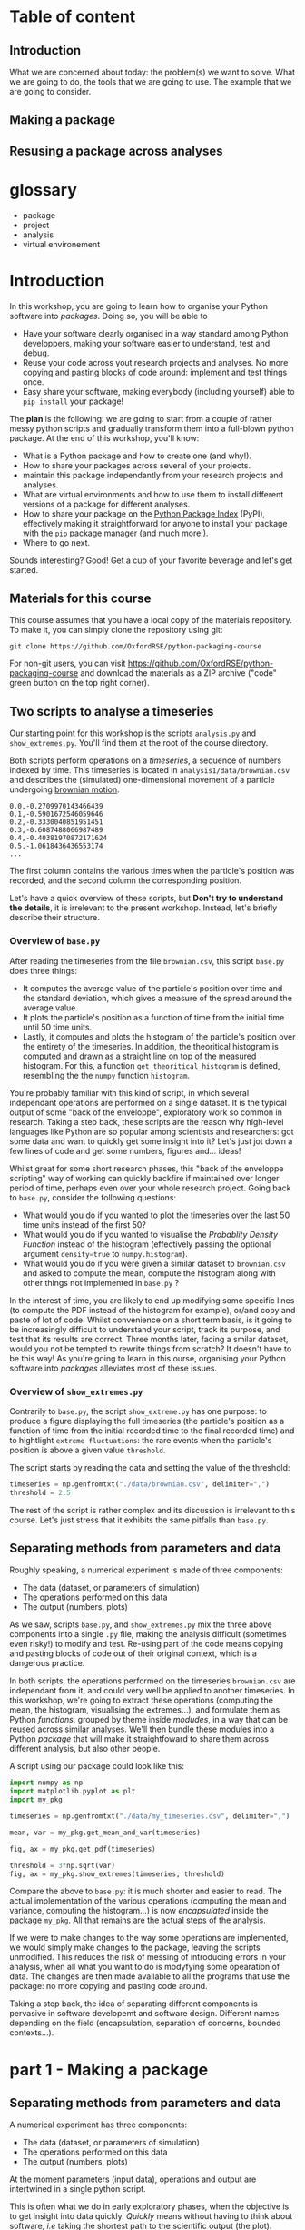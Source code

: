 #+SEQ_TODO: TODO | DONE

#+HUGO_BASE_DIR: ./site

* Table of content
  :PROPERTIES:
  
  :END:
** Introduction
  :PROPERTIES:
  :EXPORT_FILE_NAME: _index
  :EXPORT_HUGO_SECTION: introduction
  :END:
   What we are concerned about today: the problem(s) we want to solve.
   What we are going to do, the tools that we are going to use.
   The example that we are going to consider.
** Making a package
  :PROPERTIES:
  :EXPORT_CUSTOM_FRONT_MATTER: :chapter "true"
  :EXPORT_FILE_NAME: _index
  :EXPORT_HUGO_SECTION: part1_making_a_package
  :END:

** Resusing a package across analyses
  :PROPERTIES:
  :EXPORT_CUSTOM_FRONT_MATTER: :chapter "true"
  :EXPORT_FILE_NAME: _index
  :EXPORT_HUGO_SECTION: part2_reusing_a_package
  :END:
* glossary
- package
- project
- analysis
- virtual environement

* Introduction
  :PROPERTIES:
  :EXPORT_FILE_NAME: _index
  :EXPORT_HUGO_SECTION: introduction
  :END:

  In this workshop, you are going to learn how to organise your Python software into
  /packages/. Doing so, you will be able to 
  - Have your software clearly organised in a way standard among Python developpers, making
    your software easier to understand, test and debug. 
  - Reuse your code across yout research projects and analyses. No more copying and pasting
    blocks of code around: implement and test things once.
  - Easy share your software, making everybody (including yourself) able to ~pip install~
    your package!

  The *plan* is the following: we are going to start from a couple of rather messy python scripts and gradually
  transform them into a full-blown python package. At the end of this workshop, you'll know:
  - What is a Python package and how to create one (and why!).
  - How to share your packages across several of your projects.
  - maintain this package independantly from your research projects and analyses.
  - What are virtual environments and how to use them to install different versions of a package
    for different analyses.
  - How to share your package on the [[https://pypi.org/][Python Package Index]] (PyPI), effectively making it straightforward
    for anyone to install your package with the ~pip~ package manager (and much more!).
  - Where to go next.

  Sounds interesting? Good! Get a cup of your favorite beverage and let's get started.

** Materials for this course

   This course assumes that you have a local copy of the materials repository.
   To make it, you can simply clone the repository using git:
   #+begin_src shell
   git clone https://github.com/OxfordRSE/python-packaging-course
   #+end_src

   For non-git users, you can visit https://github.com/OxfordRSE/python-packaging-course 
   and download the materials as a ZIP archive ("code" green button on the top right corner).

** Two scripts to analyse a timeseries
   
   Our starting point for this workshop is the scripts ~analysis.py~ and ~show_extremes.py~.
   You'll find them at the root of the course directory.

   Both scripts perform operations on a /timeseries/, a sequence of numbers indexed by time.
   This timeseries is located in ~analysis1/data/brownian.csv~ and describes the (simulated)
   one-dimensional movement of a particle undergoing [[https://en.wikipedia.org/wiki/Brownian_motion][brownian motion]].
#+begin_src
0.0,-0.2709970143466439
0.1,-0.5901672546059646
0.2,-0.3330040851951451
0.3,-0.6087488066987489
0.4,-0.40381970872171624
0.5,-1.0618436436553174
...
#+end_src
   The first column contains the various times when the particle's position was recorded, and
   the second column the corresponding position.

   Let's have a quick overview of these scripts, but *Don't try to understand the details*, it is irrelevant to the present workshop. 
   Instead, let's briefly describe their structure.
   

*** Overview of ~base.py~
    
    After reading the timeseries from the file ~brownian.csv~, this script ~base.py~ does 
    three things:
    - It computes the average value of the particle's position over time and the standard 
      deviation, which gives a measure of the spread around the average value.
    - It plots the particle's position as a function of time from the initial time until
      50 time units.
    - Lastly, it computes and plots the histogram of the particle's position over the entirety
      of the timeseries. In addition, the theoritical histogram is computed and drawn as a
      straight line on top of the measured histogram. For this, a function ~get_theoritical_histogram~
      is defined, resembling the the ~numpy~ function ~histogram~.

    You're probably familiar with this kind of script, in which several independant operations are performed
    on a single dataset. 
    It is the typical output of some "back of the enveloppe", exploratory work so common in research.
    Taking a step back, these scripts are the reason why high-level languages like Python are so popular
    among scientists and researchers: got some data and want to quickly get some insight into it? Let's 
    just jot down a few lines of code and get some numbers, figures and... ideas!

    Whilst great for some short research phases, this "back of the enveloppe scripting" way of working can quickly 
    backfire if maintained over longer period of time, perhaps even over your whole research project.
    Going back to ~base.py~, consider the following questions:
    - What would you do if you wanted to plot the timeseries over the last 50 time units instead of the first 50?
    - What would you do if you wanted to visualise the /Probablity Density Function/ instead of the histogram (effectively passing the optional argument src_python{density=true}
      to ~numpy.histogram~).
    - What would you do if you were given a similar dataset to ~brownian.csv~ and asked to compute the mean, compute the histogram along with other things not implemented in ~base.py~ ?
    
    In the interest of time, you are likely to end up modifying some specific lines (to compute the PDF instead of the histogram for example), or/and copy and paste of lot of code.
    Whilst convenience on a short term basis, is it going to be increasingly difficult to understand your script, track its purpose, and test that its results are correct.
    Three months later, facing a smilar dataset, would you not be tempted to rewrite things from scratch? It doesn't have to be this way! As you're going to learn in this ourse, 
    organising your Python software into /packages/ alleviates most of these issues.
    
*** Overview of ~show_extremes.py~

    Contrarily to ~base.py~, the script ~show_extreme.py~ has one purpose: to
    produce a figure displaying the full timeseries (the particle's position as a function
    of time from the initial recorded time to the final recorded time) and to hightlight
    ~extreme fluctuations~: the rare events when the particle's position is above a given 
    value ~threshold~.

    The script starts by reading the data and setting the value of the threshold:
    #+begin_src python
      timeseries = np.genfromtxt("./data/brownian.csv", delimiter=",")
      threshold = 2.5
    #+end_src

    The rest of the script is rather complex and its discussion is irrelevant to this course.
    Let's just stress that it exhibits the same pitfalls than ~base.py~.


** Separating methods from parameters and data
   :PROPERTIES:
   :EXPORT_HUGO_SECTION: part1_making_a_package
   :EXPORT_FILE_NAME: separating_methods_from_parameters_and_data
   :EXPORT_HUGO_WEIGHT: auto
   :END:

Roughly speaking, a numerical experiment is made of three components:
- The data (dataset, or parameters of simulation)
- The operations performed on this data
- The output (numbers, plots)

As we saw, scripts ~base.py~, and ~show_extremes.py~ mix the three above components into a single 
~.py~ file, making the analysis difficult (sometimes even risky!) to modify and test. 
Re-using part of the code means copying and pasting blocks of code out of their original context, which is
a dangerous practice.

In both scripts, the operations performed on the timeseries ~brownian.csv~ are independant from it, and could very well
be applied to another timeseries. In this workshop, we're going to extract these operations (computing the mean, the histogram, visualising the extremes...),
and formulate them as Python /functions/, grouped by theme inside /modudes/, in a way that can be reused across similar analyses. We'll then bundle these modules into a Python
/package/ that will make it straightfoward to share them across different analysis, but also other people.


A script using our package could look like this:
#+begin_src python
  import numpy as np
  import matplotlib.pyplot as plt
  import my_pkg

  timeseries = np.genfromtxt("./data/my_timeseries.csv", delimiter=",")

  mean, var = my_pkg.get_mean_and_var(timeseries)

  fig, ax = my_pkg.get_pdf(timeseries)

  threshold = 3*np.sqrt(var)
  fig, ax = my_pkg.show_extremes(timeseries, threshold)
#+end_src

Compare the above to ~base.py~: it is much shorter and easier to read.
The actual implementation of the various operations (computing the mean and variance, computing the histogram...) is now
/encapsulated/ inside the package ~my_pkg~. 
All that remains are the actual steps of the analysis.

If we were to make changes to the way some operations are implemented, we would simply make
changes to the package, leaving the scripts unmodified. This reduces the risk of messing of introducing errors in your analysis, when all what you want to do is modyfying
some opearation of data.
The changes are then made available to all the programs that use the package: no more copying and pasting code around.

Taking a step back, the idea of separating different components is pervasive in software developemt
and software design. Different names depending on the field (encapsulation, separation of concerns,
bounded contexts...).


* part 1 - Making a package
** Separating methods from parameters and data
   :PROPERTIES:
   :EXPORT_HUGO_SECTION: part1_making_a_package
   :EXPORT_FILE_NAME: separating_methods_from_parameters_and_data
   :EXPORT_HUGO_WEIGHT: auto
   :END:
A numerical experiment has three components:
- The data (dataset, or parameters of simulation)
- The operations performed on this data
- The output (numbers, plots)

At the moment parameters (input data), operations and output are intertwined in a single
python script.

This is often what we do in early exploratory phases, when the objective is to get insight
into data quickly. /Quickly/ means without having to think about software, /i.e/ taking the
shortest path to the scientific output (the plot).

However, this approach is (by design) messy.
Depsite short term convenience, putting data, operations and output in the same file is very
likely to slow down your research process on a longer term.

The main reason is code-reuse. Consider the situation where you have a similar timeseries,
and want to visualise its histogram. A straightfoward solution would be to copy and paste
lines 19 to 30 to the anaylis program for the new timeseries.
This approach is risky:
- If you want to modify this portion of code (fixing a bug, making improvements) you have to
  make sure you do across all the places where you duplicated the code.
- The duplicated code may not integrate itself well in another programm (conflicts in variable
names for example.
- Coding style discrepancies leading to poor readability.

Instead, we are going to separate the /operations/ from the data and output.
More precisely, we are going to implement the /operations/ on data inside a specific
/package/ that we trust and can reuse across many similar analyses.

The result could look like this:
#+begin_src python
  import numpy as np
  import matplotlib.pyplot as plt
  import my_pkg

  timeseries = np.genfromtxt("./data/my_timeseries.csv", delimiter=",")

  mean, var = my_pkg.get_mean_and_var(timeseries)

  fig, ax = my_pkg.get_pdf(timeseries)

  threshold = 3*np.sqrt(var)
  fig, ax = my_pkg.show_extremes(timeseries, threshold)
#+end_src

The above script is much shorter and easier to read, because the actual implementation of
the various operations (computing the mean and variance, computing the histogram...) is now
/encpsulated/ inside the package ~my_pkg~. All that remains are the actual steps of the
analysis.

If we were to make changes to the way some operations are implemented, we could simply make
changes to the package, leaving the scripts unmodified. The changes are then made avaialble
to all the programs that use the package: no more copying and pasting code around.

Conversely, by making change to the operations, you are a no risk of modyfing the analysis
itself (sequence of operations, data and parameters, output).

Taking a step back, the idea of separating different components is pervasive in software developemt
and software design. Different names depending on the field (encapsulation, separation of concerns,
bounded contexts...).

** Making a python package
   :PROPERTIES:
   :EXPORT_FILE_NAME: make_a_python_package
   :EXPORT_HUGO_SECTION: part1_making_a_package
   :EXPORT_HUGO_WEIGHT: auto
   :END:
*** The python hierachy: objects, modules, packages
- functions, classes
#+begin_src python
  # operations.py
  def add(a,b):
      return a+b
#+end_src
- modules
  Collection of python objects (classes, functions, variables)
#+begin_src python
  from operations import add
  # "From file (or module) operations.py import object add"

  result = add(1,2)
#+end_src
- packages
  Collection of modules (~.py~ files)
  #+begin_src python
    from calculator.operations import add
    from calculator.representations import hexa

    a = hexa(1)
    b = hexa(2)

    result = add(a,b)
  #+end_src

**** EXERCISE 1. Rewrite scripts into collection of functions
 Let's rewrite both scripts ~analyse_timeseries.py~ and ~show_extremes.py~
 as a collection of functions that can be reused in separate scripts.

 The directory ~tstools/~ contains 3 python modules that
 contain (incomplete) functions performing the operations on data described in the original scripts
 ~analysis_timeseries.py~ and ~show_extremes.py~

 1. Open ~tstools/moments.py~ and complete function ~get_mean_and_var~ (replace the
    string ~"######"~).
 2. Open file ~tstools/vis.py~ and complete functions ~plot_trajectory_subset~ and
    ~plot_histogram~ (replace the strings ~"######"~).

 File ~tstools/extremes.py~ implements a function ~show_extremes~ corresponding to script ~show_extremes.py~.
 It is already complete.
 So now it is technically possible to import each functions from the modules.
 But the script must be in this directory next to the modules.
 Plus we want to bundle both modules (and the ones to come) into a coherent
 ensemble: a /package/.

*** Let's make a package out of our 2 scripts
We now have a ~tstools~ directory with 3 modules:
#+begin_example
  analysis1/
	  tstools/
		  __init__.py
		  moments.py
		  vis.py
		  show_extremes.py
	  data/
#+end_example

In way, the directory ~tstools~ is already a pacakge, in the sens that it is possible to import each functions from the modules:
#+begin_src python
import tstools.moments
from tstools.vis import plot_histogram

timeseries = np.genfromtxt("../../data/brownian.csv", delimiter=",")

mean = tstools.moments.get_mean(timeseries)
fig, ax = tstools.moments.plot_histogram(timeseries)
#+end_src

*** init dot pie
Let's try to import the package as a whole:
#+begin_src python
import tstools
timeseries = np.genfromtxt("../../data/brownian.csv", delimiter=",")
mean = tstools.moments.get_mean(timeseries)
#+end_src

#+begin_example
Error because nothing was imported
#+end_example

What happened here? When importing the directory ~tstools~, the python interpreter
looks for a file named ~__init__.py~ inside this directory and imports this python file.
If this python file is empty, or simply doesnt exists... nothing is imported.

For example, let's add a simple ~print~ statement to the ~__init__.py~ and import
function ~get_mean_and_var~ from module ~tstools.py~:
#+begin_src python
filename = __file__
print(f"Hello from {filename}")
#+end_src

Any object (variable, function, class) defined in the ~__inint__.py~ file is available
under the paakge's namspace:

#+begin_src python
  import tstools
  print(tstools.filename)
#+end_src

Our pacakge isn't very big, and the internal strucure with 3 different modules isnt
very relevant for a user.
Instead of ~mean, var = tstools.moments.get_mean(timseries)~ we would prefer, ~tstools.get_mean(timeseries)~.

#+begin_exercise
Write the ~__init__.py~ so that all functions defined in
modules ~tstools.py~ and ~show_extremes.py~ are accessible directly
at the top-lvel (under the ~tstools~ namespace), /i.e/

#+begin_src python
  import tstools
  meab, var = tstools.get_mean_and_var
  fig, ax = tstools.show_extremes(timeseries, 4*np.sqrt(var))
#+end_src

Hint: By default python looks for modules in the current directory
and some other locations (more about that later). When using ~import~,
you can refer to modules in the current package using the /dot notation/:
#+begin_src python
  # import something from module that resides
  # in the current package (next to the __init__.py)
  from .module import something
#+end_src
#+end_exercise

Our package is ready to be used!

#+begin_src python
  # In directory python-packaging-workshop/
  import numpy as np
  import matplotlib.pyplot as plt
  import tstools

  timeseries = np.genfromtxt("./data/my_timeseries.csv", delimiter=",")

  mean, var = tstools.get_mean_and_var(timeseries)

  fig, ax = tstools.get_pdf(timeseries)

  threshold = 3*np.sqrt(var)
  fig, ax = tstools.show_extremes(timeseries, threshold)
#+end_src

*** TODO Whats the value of any empty ~__init__.py~ ?              :noexport:
*** Note: objets defined in __init__.py are avaialbe when importing /the pacakge/ :noexport:
#+begin_src python
    # __init__.py
    mysymbol = "something"
    print(mysymbol)
#+end_src

#+begin_src python
  from tstools.tstools import get_mean_and_var
  # this prints "something" but mysymbol is not
  # accessible from tstools' namespace
#+end_src
* Part 2 - using the package across analyses
** Another analysis
   :PROPERTIES:
   :EXPORT_HUGO_WEIGHT: auto
   :EXPORT_HUGO_SECTION: part2_reusing_a_package
   :EXPORT_FILE_NAME: another-analysis
   :END:
Let's say that we have another directory ~analysis2~, that contains another
but similar dataset to ~analysis1~.
Now that we've separated structured our software into a python package, we would like
to reuse that package for our second analysis.

Let us simply write a python scripts ~analysis2.py~, that imports the ~tstools~ package
created in the previous section.
#+begin_example
  analysis2/
	  analysis2.py
	  data/
		  timeseries.csv
#+end_example

#+begin_src python
  # analysis2.py
  import numpy as np
  import tstools

  timeseries = np.genfromtxt("./data/data.csv")
  fig, ax = tstools.plot_trajectory_subset(timeseries, 0, 50, dt=0.1)
#+end_src

Unfortunately, Python cannot find the package (which at the moment lives in the directory ~analysis1/~).

** Where does python look for packages?
   :PROPERTIES:
   :EXPORT_HUGO_WEIGHT: auto
   :EXPORT_HUGO_SECTION: part2_reusing_a_package
   :EXPORT_FILE_NAME: where-does-python-look-for-packages
   :END:
When using the ~import~ statement, the python interpreter looks for the package (or module) in a list of directories
known as the /python path/.

We can find out about what directories constitute the python path:

#+begin_example
>>> import sys
>>> sys.path
#+end_example

The order of this list is important: python first looks inside the current directory.

If the package/module is not found in the current directory, Python looks for it in the following directories
- ~/usr/lib/python38.zip~
- ~/usr/lib/python3.8~
- ~/usr/lib/python3.8/lib-dynload~
The above contain the modules and packages in the /standard library/, /i.e/ the packages and modules that
come "pre-installed" with Python.

Finally, the python interpreter looks inside the directory ~python-workshop/lib/python3.8/site-packages/~.


For Python to find out package ~tstools~ it must be located in one of the directories listed in
the ~sys.path~ list. If it is the case, the package is said to be /installed/.

Potential solutions:
1. *Copy package directory (~analysis1/tstools/~) in the current analysis directory (~analysis2/~)*.
  You end up with two independant packages. If you make changes to one, you have to remember to make the same
  changes to the other. It's the usual copy and paste problems: inefficient and error-prone.
2. *Add ~analysis1/pkg~ to ~sys.path~*.
  At the beginning of your script, you could just
#+begin_src python
  import sys
  sys.path.append("../analysis1/")
#+end_src
This approach can be sufficient in some situations, but generally not recommended. What if the package directory is relocated?
3. *Copy ~analysis1/tstools~ dir to ~site-packages~ dir.*
  You have to know where the ~site-packages~ is. This depends on your current system and python environment (see below).
  The location on your macine may very well be differnt from the location on your colleague's machine.

Generally, the three approaches above overlook a very important point: *dependencies*.
Our package has two: numpy and matplotlib.
If you were to give your package to a colleague, nothing garantees that they have both packages installed.
This is a pedagogical example. In a real case scenario, it is likely that they would have both installed, are they are widely used.
However, if your package relies on less used packages, or specific versions of them, it is important to make sure that they
are available.

Note that all three above approaches work. However, unless you have a good reason to use one of them, they are not recommended.

** setuptools and setup dot pie
   :PROPERTIES:
   :EXPORT_HUGO_WEIGHT: auto
   :EXPORT_HUGO_SECTION: part2_reusing_a_package
   :EXPORT_FILE_NAME: setuptools-and-setup-do-_pie
   :END:
The recommended way to install a package is to use the ~setuptools~ library in conjunction with
~pip~, the official python /package manager/.

In effect, this approach is roughly equivalent to appraoch number (3) described in the previous section.
However, the installation is *automated*.

*** setup dot pie and distribution packages
Installing a package with ~pip~ looks like this
#+begin_src shell
pip install <package directory>
#+end_src

let's give it a try
#+begin_src shell
# In directory analysis1/
pip install tstools
#+end_src

#+begin_example
Error because no setup.py
#+end_example

For ~pip~ to be able to install our package, we must first give it some information about it.
In fact ~pip~ expects to find a python file named ~setup.py~ in the directory that it is
given as an argument. This file is expected to call the function ~setup~
provided by the ~setuptools~ package (or the deprecated ~distutils~ package).


Here is a minimal ~setup.py~ file
#+begin_src python
  # In directory tstools-proj
  from setuptools import setup

  setup(name='tstools',
	version='0.1',
	description='A package to analyse timeseries',
	url='',
	author='Spam Eggs',
	package=['tstools'],
	license='GPLv3')
#+end_src

The above gives ~pip~ some metadata about our package and, more importantly, the location
of the package to be install, in this case the directory ~tstools~.

*IMPORTANT*: The above ~setup.py~ states \src_python{(...,package=["tstools"],...)}. In English, this means:
"setuptools, please install the package ~tstools/~ located in the same directory as the file ~setup.py~".
this means that the file ~setup.py~ resides in the directory that contains the package, in this case ~analysis1/~.

Actually, there are no reasons why our ~tstools~ package should be located in the ~analysis1/~ directory.
Indeed, the package is independant from it and we aim at reusing it across multiple analyses.
To reflect this, let's move the ~tstools~ package into a new directory ~tstools-dist~ located next to the ~anaylis1~ and
~analysis2~ directories:

#+begin_example
  python-workshop/
	  analysis1/
		  data/
		  analysis1.py
	  analysis2/
		  data/
		  analysis2.py
	  tsools-dist/
		  setup.py
		  tstools/
#+end_example

The directory ~tstools-dist~ is a /distribution package/. We will later use this directory to... well, distribute our package ~tsools~.

*** EXERCICE: Installing ~tsools~ with pip
#+begin_exercise

- Write a new Python file ~setup.py~ in direcotry ~tstools-dist~ and write its minimal content.
- Add your email in the package metadata.
  Hint: A list of optional keywords for ~setuptools.setup~ can be found [[https://setuptools.readthedocs.io/en/latest/setuptools.html#new-and-changed-setup-keywords][here]].
- Install the ~tstools~ package with ~pip~.
  Remember: ~pip install <location of setup file>~
  Notice how ~numpy~ and ~matplotlib~ are automatically downloaded (can you find from where?)
  and installed.
- Move to the directory ~analysis2/~ and check that you can import your package from there.
  Where is this package located?
  Hint: You can check the location a package using the ~__file__~ attribute.
- The directory ~analysis2~ contains a timeseries under ~data/~. What is the average value
  of the timeseries?
#+end_exercise

** Maintaining your package indepently from the anaylises that use it
   :PROPERTIES:
   :EXPORT_HUGO_WEIGHT: auto
   :EXPORT_HUGO_SECTION: part2_reusing_a_package
   :EXPORT_FILE_NAME: maintaining-your-pkg-independantly-from-your-analysis
   :END:
Congratulations! Your ~tstools~ package is now installed can be reused across your analyses...
no more hasardous copying and pasting!

However, the package is not set in stone and, as you work on your analysis, you will likely make changes to it.
For instance to add functionalities or to fix bugs.

You could just reinstall the package each time you make a modification to it.
This obviously can beome a bit tedious if you're trying many different things to fix a bug
and are constantly making changes and testing your package. In addition, you might forget
to update your package, leading to potentially very frustrating and time-consuming errors.

*** Editable installs
~pip~ has the ability to install the package in a so-called "editable" mode.
Instead of copying your package to the package installation location, pip will just
write a link to your package directory.
In this way, when importing your package, the python interpreter is redirected to
your package project directory.

To install your package in editable mode, use the ~-e~ option for the ~install~ command:
#+begin_src shell
pip install -e .
#+end_src

#+begin_exercise
1. Uninstall the package with src_shell{pip uninstall tstools}
2. List all the installed packages and check that ~tstools~ is not among them
   Hint: Use ~pip --help~ to get alist of available ~pip~ commands.
3. re-install ~tstools~ in editable mode.
4. Modify the ~tstools.vis.plot_trajectory_subset~ so that it returns the maximum value
   over the trajectory subset, in addition to the ~figure~ and ~axis~.
   Hint: You can use the numpy function ~amax~ to find the maximum of an array.
5. What is the maximum value of the timeseries in ~analysis1/data/timeseries1.csv~ between
   t=0 and t = 4 ?
#+end_exercise

In editable mode, ~pip install~ just write a file ~<package-name>.egg-link~ at the package
installation location in place of the actual package. This file contains the location of the
package in your package project directory:

#+begin_src shell
cat ~/python-workshop-venv/lib/python3.8/site-packages/tstools.egg-link
/home/thibault/org/data/6d/ac010a-3c1b-4b90-8fe2-67f782781a9e/tstools
#+end_src

** Summary and break
   :PROPERTIES:
   :EXPORT_HUGO_WEIGHT: auto
   :EXPORT_HUGO_SECTION: part2_reusing_a_package
   :END:
   - In order to reuse our package across different analyses, we must /install/ it.
     In effect, this means copying the package into a directory that is in the python path.
     This shouldn't be done manually, but instead using the ~setuptools~ package to write a
     ~setup.py~ file that is then processed by the ~pip install~ command.
   - It would be both cumbersome and error-prone to have to reinstall the package each time
     we make a change to it (to fix a bug for instance). Instead, the package can be installed
     in "editable" mode using the ~pip install -e~ command. This just redirects the python
     interpreter to your project directory.
   - The main value of packaging software is to faciliate its reuse across different projects.
     One you have extracted the right operations into a package that is independant of your
     analysis, you can easily "share" it between projects. In this way you avoid innefficient
     and dangerous duplication of code.

Beyond greatly facilitating code reuse, writing a python package (as opposed to a loosely
organised collection of modules) enables a clear organisation of your software into modules
and possibly subpackages. It makes it much easier for others, as well as yourself, to
understand the structure of your software, /i.e/ what-does-what.

Moreover, organising your python software into a package gives you access to a myriad
of fantastic tools used by thousands of python developers everyday. Examples include
pytest for automated testing, sphinx for building you documentation, tox for automation
of project-level tasks.

* Intermezzo: Python virtual environments
** Problem: Installing different versions of a package
In the previous section you learned how to share a package across several projects, or analyses.
However, as your package and analyses evolve asynchronously, it is likely that you will reach a point when
you'd like differnet analyses to use different versions of your package, or different versions of  third-party
packages that your analysis rely on.

The question is then: /how to install two different versions of a same package?/
And the (short) answer is: /you can't./

If you type ~pip install numpy==1.18~, ~pip~ first looks for a version
of ~numpy~ already installed (in the ~site-packages/~ directory).
If it finds a different version, say 1.19, ~pip~ will uninstall it and
install numpy 1.18 instead.

** Solution: virtual environments
Roughly speaking, the python executable ~/some_dir/lib/pythonX.Y/bin/python~
and the package installation location ~/some_dir/lib/pythonX.Y/site-packages/~
consitute what is commonly referred to as the /python environment/.

If you cannot install different versions of a package in a single environment,
let's have multiple environments! This is the core idea of /python virtual environments/.
Whenever a python virtual environment ~my_env~ is /activated/, the ~python~ command points to a
python executable that is unique to this environment (~my-env/lib/pythonX.Y/bin/python~), with a unique package installation location
specific to this environment (~my_env/lib/pythonX.Y/site-packages~).

*** EXERCISE: Python virtualenvironmnes

1. Move to the ~analysis1/~ directory and create a virtual-environment there:
#+begin_src shell
python -m venv analysis1_venv
#+end_src
This commands creates a new directory ~analysis_venv~ in the current directory.
Feel free to explore its contents.

2. Activate the virtual envoronment for analysis1
#+begin_src shell
source analysis1_venv/bin/activate
#+end_src

3. What is the location of the current python executable?
   Hint: The built-in python package ~sys~ provides a variable ~executable~.

4. Use ~pip list~ to list the currently installed packages.
   Note that our package and its dependencies have disappeared, and only
   the core python packages are installed. We have a "fresh" python environment.

5. Move to the the ~tstools~ package prject directory and install it into the
current envirinment:
#+begin_src shell
pip install .
#+end_src

6. Where was the package installed?
   Hint: When importing package ~package~ in python, use ~package.__file__~
   to check the location of the corresponding ~__init__.py~ file.


The above exercise demonstrates that, after activating the ~analysis1_venv~, the command ~python~
executes the python executable ~ analysis1/analysis1_venv/bin/python~, and python packages are installed
in the ~analysis1/analysis1_venv/lib/pythonX.Y/site-packages~ directory.
This means that we are now working in a python environment that is /isolated/ from other python environments
in your machine:
- other virtual environments
- system python environment (see below)
- other versions of python installed in your system
- Anaconda environments

You can therefore install all the packages necesseray to your projects, without worry of breaking
other projects.

** Always use a virtual environment
You just learned what are python virtual environment and how to use them? Don't look back, and make them a habit.
The limitation that only one version of a package can be installed at one time in one python environment can be the source
of very frustrating problems, distracting you from your research.
Moreover, using one python environment for all your projects means that this environment will change as you work on different projects,
making it very hard to resolve dependency problems when they (and they will) occur.

Most of the time, a better approach is to have one (or more if needed) virtual envirornments per analyses and projects.
Coming back to our earlier example with the ~tstools~ package used in analysis analysis1 and analysis2, a recommnded setup
would be
#+begin_example
  tstools/
	  setup.py
	  tstools
	  venv_tstools
  (venv_tstools) $ pip install -e tstools/

  analysis1/
	  analysis1.py
	  data/
	  venv_analysis1/
  (venv_analysis1) $ pip install tstools/

  analysis2/
	  analysis2.py
	  data/
	  venv_analysis2/
  (venv_analysis2) $ pip install tstools/
#+end_example

When working on the package itself, we work within the virtual environment ~venv_tstools~, in
which the package is installed in editable mode. In this way, we avoid constant re-installation
of the package each time we make a change to it.

When working on either analyses, we activate the corresponding virtual environment, in which
our package ~tstools~ is installed in normal, non-editable mode, possibly along all the
other packages that we need for this particular analysis.

** Never use the system python
Most GNU/Linux distributions as well as MacOS come with a version of python already installed.
This version is often referred to as the /system python/ or the /base python/. *Leave it alone*.
As the name suggest, this version of python is used likely to be used by some parts of your system,
and updating or breaking it would mean breaking these partsof your system that rely on it.

Instead, you can install a more recent version of python by running, for instance
#+begin_src shell
apt install python3.8
#+end_src
 or
#+begin_src shell
brew install python3.8
#+end_src

and use it to create virtual environments for your projects:
#+begin_src shell
python3.8 -m venv my_venv
#+end_src

Once the virtual environment is activated, invoking the command ~python~ will start
the python 3.8 interpreter located in ~my_venv~.

*** TODO Installing utilities in global python 3.8
*** TODO managing several versions of pytho nwith pyenv

** Summary
- One big limitations of python is that only one version of a package can be installed in a given environment.
- virtual environments allow us to create multiple python environments, isolated from each other. Therefore we don't worry
  about breaking other projects that may rely on other versions of some packages.
- Having one virtual env per analysis is a good research practice since it faciliates reproducibility of your results.
- never use the system python installation, unless your have a very good reason to.

* Part 3 - Sharing the package
You now have a python package that you can use independently in your analyses.
This package lives somehwere in your system (the ~tstools/~) directory and your can install
it in a project's virtualenv using setuptools (~python setup.py install~).

We now look at ways your can /share/ your package with people interested in using your pkg.
This includes yourself.

Sharing means making it straightforward to both
- Obtain the source code
- Install and use the package

In practice this means that anyone will be able to "pip install" your package:
#+begin_src shell
pip install tstools
#+end_src

** Making tstools pip installable
*** Creating distributions
**** Building the distribution(s)
 The first is to generate a /distribution/ for the package, /i.e/ the ensemble of files and data
 necessary to both install and use the package.
 This usually takes the from of, or is akin to, an archive (~.tar~, ~.zip~).

 Make sure that you are in the ~tstools~ project root (where the ~setup.py~ is).
 #+begin_src python
 python setup.py sdist bdist_wheel
 #+end_src
 This builds *two* distribution:
 - A source distribution. It is a ~.tar~ archive containing the source (the ~.py~ files) and possibly the data required
   to use and/or test the package (/e.g/ parameters, input files, input data for tests...)
 - A wheel (or built distribution). In many cases this is very similar to the source distribution, but can present important advantages.

 We will discuss the difference between these twp distributions later.
 For now, suffice to remember that both are commonly generated together, and it is recommended
 to make both avaialable to users. Again, we'll understand why later.

 So where are these distributions? Notice that a directory ~lib/~ appeared next to the ~setup.py~
 #+begin_src shell
 ls lib/
 #+end_src

 #+NAME: install tstools with pip
 #+begin_exercise
 - Create a fresh virtualenv
 - Install tstools whith ~pip install tstools.wheelp~ (or ~pip install tstools.tar.gz~)
 #+end_exercise

**** Sharing the distribution: PyPI
 By generating the distribution(s) we bundled all the files and data required to install and use our package
 into a single file that can be very conviently installed through ~pip~.

 But we still need to make this file avaialbe to others.

 Python distributions can be freely hosted on Python Package Index (PyPI).
 Looking at numpy for instance, we can see all the available distribtions.

 When installing a python package as
 #+begin_src shell
 pip install numpy
 #+end_src
 by default ~pip~ makes a request to PyPI for the package ~numpy~ and downloads and install the
 relevant wheel.
 if no wheel availabe, it will download and install the ~sdist~.

 Let's see how to upload our tstools distributions to PyPI.

*** Uploading distributions to PyPI
 In this section we upload the source and wheel distribtuion created earlier to the test PyPI
 repository.
 For the purposes of this workshop, we actually make use of the test resposioty.
 It is a reposotory intended for tests only and there is no garantuee that your package will remain
 avaialbe on it over long duration. but it's the perfect tool to explore and learn.

 you will have to have an account on [[https://test.pypi.org/][test.pypi.org]] to continue.

 Uploading python distributions to TestPyPI (and PyPI) is made easy by a small python utility called [[https://pypi.org/project/twine/][twine]].

 First, within the ~tstools~ venv, install twine:
 #+begin_example
 $ (tstools) pip install twine
 #+end_example

 Then, upload the content of the ~lib/~ direcotry to TestPyPI

 #+begin_example
   $ (tstools) twine upload -i https://testpypi.org/simple lib/*
 #+end_example
 the switch ~-i https://testpypi.org/simple~ tells twine to upload the files to the test PyPI repo instead
 of the regular PyPI repo.

 #+NAME: Upload distributions and install tstools
 #+begin_exercise
 - In the tstools virtualenv, install twine and upload the distributions
 - Create a fresh virtualenv and install tstools from TestPyPI.
   Check the output of ~pip~ for the line(s) that show that the pacakge indeed comes from the TestPyPI index.

 Congratulations: you made your package pip installable !!
 #+end_exercise

* Part 4 - Going further
*** Source vs built distributions
*** Inlude data in the distribution
*** include tests in the distribution
*** Custom setuptools commands
*** Packaging C/C++/Fortran extensions
*** tox
